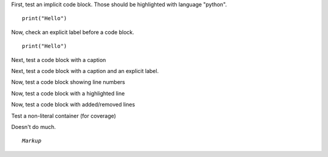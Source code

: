 First, test an implicit code block.
Those should be highlighted with language "python".

::

   print("Hello")

Now, check an explicit label before a code block.

.. _foo:

::

   print("Hello")

Next, test a code block with a caption

.. code-block:: python
   :caption: test

   print("Hello")

Next, test a code block with a caption and an explicit label.

.. _bar:

.. code-block:: python
   :caption: test

   print("Hello")

Now, test a code block showing line numbers

.. code-block:: python
   :linenos:

   print("Hello")

Now, test a code block with a highlighted line

.. code-block:: python
   :emphasize-lines: 1

   print("Hello")

Now, test a code block with added/removed lines

.. code-block:: python
   :emphasize-added: 1
   :emphasize-removed: 2

   print("Added")
   print("Removed")

Test a non-literal container (for coverage)

.. container:: bogus

   Doesn't do much.

.. parsed-literal::

   *Markup*
